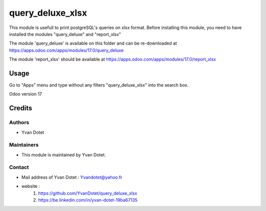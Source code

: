 ==============
query_deluxe_xlsx
==============

This module is usefull to print postgreSQL's queries on xlsx format.
Before installing this module, you need to have installed the modules "query_deluxe" and "report_xlsx"

The module 'query_deluxe' is available on this folder and can be re-downloaded at
https://apps.odoo.com/apps/modules/17.0/query_deluxe

The module 'report_xlsx' should be available at
https://apps.odoo.com/apps/modules/17.0/report_xlsx

Usage
=====

Go to "Apps" menu and type without any filters "query_deluxe_xlsx" into the search box.

Odoo version 17

Credits
=======

Authors
~~~~~~~

* Yvan Dotet

Maintainers
~~~~~~~~~~~

* This module is maintained by Yvan Dotet.

Contact
~~~~~~~

* Mail address of Yvan Dotet : Yvandotet@yahoo.fr
* website :
	1) https://github.com/YvanDotet/query_deluxe_xlsx
	2) https://be.linkedin.com/in/yvan-dotet-19ba67135
